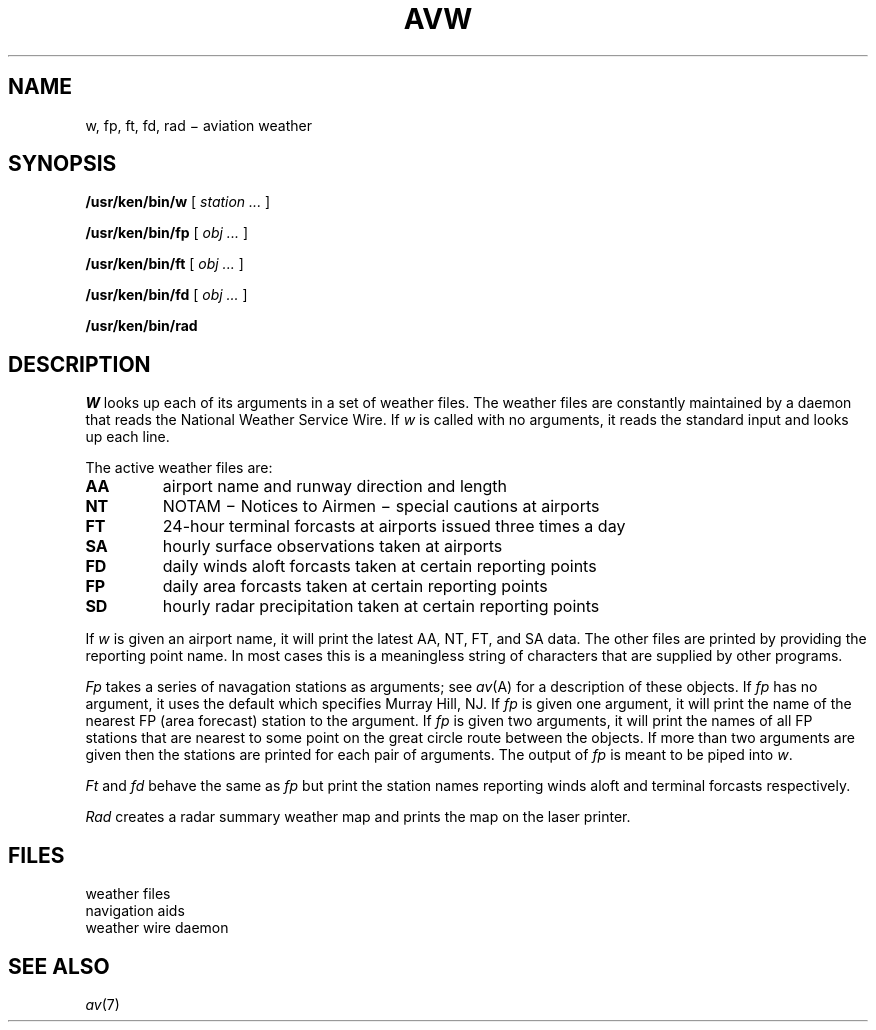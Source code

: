 .TH AVW 7 purdy
.CT 1 inst_info
.SH NAME
w, fp, ft, fd, rad \(mi aviation weather
.SH SYNOPSIS
.B /usr/ken/bin/w
[
.I station ...
]
.PP
.B /usr/ken/bin/fp
[ 
.I obj ...
]
.PP
.B /usr/ken/bin/ft
[
.I obj ...
]
.PP
.B /usr/ken/bin/fd
[
.I obj ...
]
.PP
.B /usr/ken/bin/rad
.SH DESCRIPTION
.I W
looks up each of its arguments in a set of
weather files.
The weather files are constantly maintained by
a daemon that reads the National Weather Service
Wire.
If
.I w
is called with no arguments,
it reads the standard input and looks up each line.
.PP
The active weather files are:
.TP
.B AA
airport name and runway direction and length
.PD0
.TP
.B NT
NOTAM \(mi Notices to Airmen \(mi special cautions at airports
.TP
.B FT
24-hour terminal forcasts at airports issued three times a day
.TP
.B SA
hourly surface observations taken at airports
.TP
.B FD
daily winds aloft forcasts taken at certain reporting points
.TP
.B FP
daily area forcasts taken at certain reporting points
.TP
.B SD
hourly radar precipitation taken at certain reporting points
.PD
.PP
If
.I w
is given an airport name,
it will print the latest AA,
NT,
FT,
and SA data.
The other files are printed by providing the reporting point name.
In most cases this is a meaningless string of characters that are
supplied by other programs.
.PP
.I Fp
takes a series of navagation stations as arguments;
see
.IR av (A)
for a description of these objects.
If
.I fp
has no argument,
it uses the default
.L here
which specifies Murray Hill, NJ.
If
.I fp
is given one argument,
it will print the name of the nearest
FP (area forecast) station to the argument.
If
.I fp
is given two arguments,
it will print the names of all FP
stations that are nearest to some point
on the great circle route between the objects.
If more than two arguments are given
then the stations are printed for each pair of arguments.
The output of
.I fp
is meant to be piped into
.IR w .
.PP
.I Ft
and
.I fd
behave the same as
.I fp
but print the station names reporting
winds aloft and terminal forcasts respectively.
.PP
.I Rad
creates a radar summary weather map and
prints the map on the laser printer.
.SH FILES
.TF /usr/ken/lib/obj
.TP
.F /usr/weather/*
weather files
.TP
.F /usr/ken/lib/obj
navigation aids
.TP
.F /usr/weather/rd
weather wire daemon
.SH SEE ALSO
.IR av (7)

